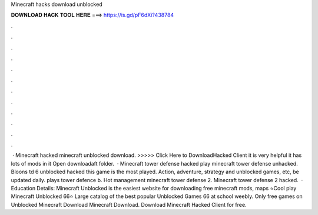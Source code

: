 Minecraft hacks download unblocked

𝐃𝐎𝐖𝐍𝐋𝐎𝐀𝐃 𝐇𝐀𝐂𝐊 𝐓𝐎𝐎𝐋 𝐇𝐄𝐑𝐄 ===> https://is.gd/pF6dXi?438784

.

.

.

.

.

.

.

.

.

.

.

.

 · Minecraft hacked minecraft unblocked download. >>>>> Click Here to DownloadHacked Client it is very helpful it has lots of mods in it Open downloadaft folder.  · Minecraft tower defense hacked play minecraft tower defense unhacked. Bloons td 6 unblocked hacked this game is the most played. Action, adventure, strategy and unblocked games, etc, be updated daily. plays tower defence b. Hot management minecraft tower defense 2. Minecraft tower defense 2 hacked.  · Education Details: Minecraft Unblocked is the easiest website for downloading free minecraft mods, maps ⭐Cool play Minecraft Unblocked 66⭐ Large catalog of the best popular Unblocked Games 66 at school weebly.️ Only free games on Unblocked Minecraft Download Minecraft Download. Download Minecraft Hacked Client for free.